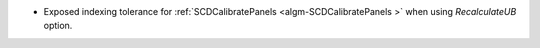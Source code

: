 * Exposed indexing tolerance for :ref:`SCDCalibratePanels  <algm-SCDCalibratePanels >` when using `RecalculateUB` option.
